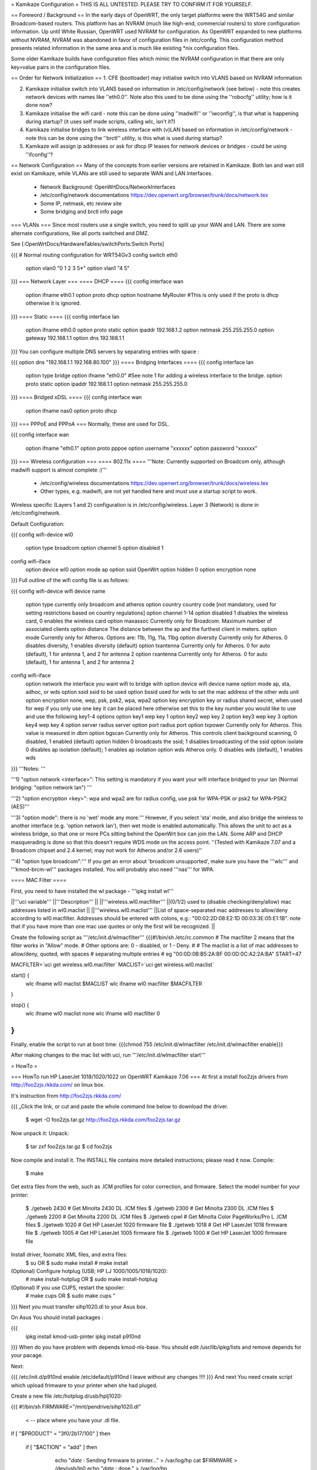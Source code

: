 = Kamikaze Configuration =
THIS IS ALL UNTESTED.  PLEASE TRY TO CONFIRM IT FOR YOURSELF.

== Foreword / Background ==
In the early days of OpenWRT, the only target platforms were the WRT54G and similar Broadcom-based routers.  This platform has an NVRAM (much like high-end, commercial routers) to store configuration information.  Up until White Russian, OpenWRT used NVRAM for configuration.  As OpenWRT expanded to new platforms without NVRAM, NVRAM was abandoned in favor of configuration files in /etc/config.  This configuration method presents related information in the same area and is much like existing *nix configuration files.

Some older Kamikaze builds have configuration files which mimic the NVRAM configuration in that there are only key=value pairs in the configuration files.

== Order for Network Initialization ==
1. CFE (bootloader) may initialise switch into VLANS based on NVRAM information

2. Kamikaze initialise switch into VLANS based on information in /etc/config/network (see below) - note this creates network devices with names like ''eth0.0''. Note also this used to be done using the ''robocfg'' utility; how is it done now?

3. Kamikaze initialise the wifi card - note this can be done using ''madwifi'' or ''iwconfig'', is that what is happening during startup? (it uses self made scripts, calling wlc, isn't it?)

4. Kamikaze initialise bridges to link wireless interface with (v)LAN based on information in /etc/config/network - note this can be done using the ''brctl'' utility, is this what is used during startup?

5. Kamikaze will assign ip addresses or ask for dhcp IP leases for network devices or bridges - could be using ''ifconfig''?

== Network Configuration ==
Many of the concepts from earlier versions are retained in Kamikaze.  Both lan and wan still exist on Kamikaze, while VLANs are still used to separate WAN and LAN interfaces.

 * Network Background: OpenWrtDocs/NetworkInterfaces
 * /etc/config/network documentations https://dev.openwrt.org/browser/trunk/docs/network.tex
 * Some IP, netmask, etc review site
 * Some bridging and brctl info page
=== VLANs ===
Since most routers use a single switch, you need to split up your WAN and LAN.  There are some alternate configurations, like all ports switched and DMZ.

See [:OpenWrtDocs/HardwareTables/switchPorts:Switch Ports]

{{{
# Normal routing configuration for WRT54Gv3
config switch eth0
        option vlan0    "0 1 2 3 5*"
        option vlan1    "4 5"
}}}
=== Network Layer ===
==== DHCP ====
{{{
config interface wan
        option ifname   eth0.1
        option proto    dhcp
        option hostname MyRouter  #This is only used if the proto is dhcp otherwise it is ignored.
}}}
==== Static ====
{{{
config interface lan
        option ifname   eth0.0
        option proto    static
        option ipaddr   192.168.1.2
        option netmask  255.255.255.0
        option gateway  192.168.1.1
        option dns      192.168.1.1
}}}
You can configure multiple DNS servers by separating entries with space :

{{{
option dns "192.168.1.1 192.168.80.100"
}}}
==== Bridging Interfaces ====
{{{
config interface lan
        option type     bridge
        option ifname   "eth0.0"    #See note 1 for adding a wireless interface to the bridge.
        option proto    static
        option ipaddr   192.168.1.1
        option netmask  255.255.255.0
}}}
==== Bridged xDSL ====
{{{
config interface wan
        option ifname   nas0
        option proto    dhcp
}}}
=== PPPoE and PPPoA ===
Normally, these are used for DSL.

{{{
config interface wan
        option ifname   "eth0.1"
        option proto    pppoe
        option username "xxxxxx"
        option password "xxxxxx"
}}}
=== Wireless configuration ===
==== 802.11x ====
'''Note: Currently supported on Broadcom only, although madwifi support is almost complete :)'''

 * /etc/config/wireless documentations https://dev.openwrt.org/browser/trunk/docs/wireless.tex
 * Other types, e.g. madwifi, are not yet handled here and must use a startup script to work.
Wireless specific (Layers 1 and 2) configuration is in /etc/config/wireless.  Layer 3 (Network) is done in /etc/config/network.

Default Configuration:

{{{
config wifi-device      wl0
        option type     broadcom
        option channel  5
        option disabled 1
config wifi-iface
        option device   wl0
        option mode     ap
        option ssid     OpenWrt
        option hidden   0
        option encryption none
}}}
Full outline of the wifi config file is as follows:

{{{
config wifi-device     wifi device name
       option type     currently only broadcom and atheros
       option country  country code [not mandatory, used for setting restrictions based on country regulations]
       option channel  1-14
       option disabled 1 disables the wireless card, 0 enables the wireless card
       option maxassoc Currently only for Broadcom. Maximum number of associated clients
       option distance The distance between the ap and the furthest client in meters.
       option mode     Currently only for Atheros.  Options are: 11b, 11g, 11a, 11bg
       option diversity Currently only for Atheros. 0 disables diversity, 1 enables diversity (default)
       option txantenna Currently only for Atheros. 0 for auto (default), 1 for antenna 1, and 2 for antenna 2
       option rxantenna Currently only for Atheros. 0 for auto (default), 1 for antenna 1, and 2 for antenna 2
config wifi-iface
       option network  the interface you want wifi to bridge with
       option device   wifi device name
       option mode     ap, sta, adhoc, or wds
       option ssid     ssid to be used
       option bssid    used for wds to set the mac address of the other wds unit
       option encryption none, wep, psk, psk2, wpa, wpa2
       option key      encryption key or radius shared secret, when used for wep if you only use one key it can be placed here otherwise set this to the key number you would like to use and use the following key1-4 options
       option key1     wep key 1
       option key2     wep key 2
       option key3     wep key 3
       option key4     wep key 4
       option server   radius server
       option port     radius port
       option txpower  Currently only for Atheros. This value is measured in dbm
       option bgscan   Currently only for Atheros. This controls client background scanning, 0 disabled, 1 enabled (default)
       option hidden   0 broadcasts the ssid; 1 disables broadcasting of the ssid
       option isolate  0 disables ap isolation (default); 1 enables ap isolation
       option wds      Atheros only. 0 disables wds (default), 1 enables wds
}}}
'''Notes: '''

'''1) "option network <interface>": This setting is mandatory if you want your wifi interface bridged to your lan (Normal bridging: "option network lan") '''

'''2) "option encryption <key>": wpa and wpa2 are for radius config, use psk for WPA-PSK or psk2 for WPA-PSK2 (AES)'''

'''3) "option mode": there is no 'wet' mode any more.''' However, if you select 'sta' mode, and also bridge the wireless to another interface (e.g. 'option network lan'), then wet mode is enabled automatically. This allows the unit to act as a wireless bridge, so that one or more PCs sitting behind the OpenWrt box can join the LAN. Some ARP and DHCP masquerading is done so that this doesn't require WDS mode on the access point. ''(Tested with Kamikaze 7.07 and a Broadcom chipset and 2.4 kernel; may not work for Atheros and/or 2.6 users)''

'''4) "option type broadcom":''' If you get an error about 'broadcom unsupported', make sure you have the '''wlc''' and '''kmod-brcm-wl''' packages installed. You will probably also need '''nas''' for WPA.

==== MAC Filter ====

First, you need to have installed the wl package - '''ipkg install wl'''

||'''uci variable''' ||'''Description''' ||
||'''wireless.wl0.macfilter''' ||(0/1/2) used to (disable checking/deny/allow) mac addresses listed in wl0.maclist ||
||'''wireless.wl0.maclist''' ||List of space-separated mac addresses to allow/deny according to wl0.macfilter. Addresses should be entered with colons, e.g.: "00:02:2D:08:E2:1D 00:03:3E:05:E1:1B". note that if you have more than one mac use quotes or only the first will be recognized. ||

Create the following script as '''/etc/init.d/wlmacfilter'''
{{{#!/bin/sh /etc/rc.common
# The macfilter 2 means that the filter works in "Allow" mode.
# Other options are: 0 - disabled, or 1 - Deny.
#
# The maclist is a list of mac addresses to allow/deny, quoted, with spaces
#  separating multiple entries
# eg  "00:0D:0B:B5:2A:BF 00:0D:0C:A2:2A:BA"
START=47

MACFILTER=`uci get wireless.wl0.macfilter`
MACLIST=`uci get wireless.wl0.maclist`

start() {
        wlc ifname wl0 maclist $MACLIST
        wlc ifname wl0 macfilter $MACFILTER
}

stop() {
        wlc ifname wl0 maclist none
        wlc ifname wl0 macfilter 0
}
}}}

Finally, enable the script to run at boot time:
{{{chmod 755 /etc/init.d/wlmacfilter
/etc/init.d/wlmacfilter enable}}}

After making changes to the mac list with uci, run '''/etc/init.d/wlmacfilter start'''

= HowTo =

=== HowTo run HP LaserJet 1018/1020/1022 on OpenWRT Kamikaze 7.06 ===
At first a install foo2zjs  drivers from http://foo2zjs.rkkda.com/ on linux box.

It's instruction from  http://foo2zjs.rkkda.com/

{{{
„Click the link, or cut and paste the whole command line below to download the driver.
    $ wget -O foo2zjs.tar.gz http://foo2zjs.rkkda.com/foo2zjs.tar.gz
Now unpack it:
Unpack:
    $ tar zxf foo2zjs.tar.gz
    $ cd foo2zjs
Now compile and install it. The INSTALL file contains more detailed instructions; please read it now.
Compile:
    $ make
Get extra files from the web, such as .ICM profiles for color correction,
and firmware.  Select the model number for your printer:
    $ ./getweb 2430     # Get Minolta 2430 DL .ICM files
    $ ./getweb 2300     # Get Minolta 2300 DL .ICM files
    $ ./getweb 2200     # Get Minolta 2200 DL .ICM files
    $ ./getweb cpwl     # Get Minolta Color PageWorks/Pro L .ICM files
    $ ./getweb 1020     # Get HP LaserJet 1020 firmware file
    $ ./getweb 1018     # Get HP LaserJet 1018 firmware file
    $ ./getweb 1005     # Get HP LaserJet 1005 firmware file
    $ ./getweb 1000     # Get HP LaserJet 1000 firmware file
Install driver, foomatic XML files, and extra files:
    $ su                        OR      $ sudo make install
    # make install
(Optional) Configure hotplug (USB; HP LJ 1000/1005/1018/1020):
    # make install-hotplug      OR      $ sudo make install-hotplug
(Optional) If you use CUPS, restart the spooler:
    # make cups                 OR      $ sudo make cups ”
}}}
Next you must transfer  sihp1020.dl to your Asus box.

On Asus You should install packages :

{{{
 ipkg install kmod-usb-pinter
 ipkg install p910nd
}}}
When do you have problem with depends  kmod-nls-base. You should edit /usr/lib/ipkg/lists and remove depends for your pacage.

Next:

{{{
/etc/init.d/p910nd enable
/etc/default/p910nd I leave without any changes !!!!
}}}
And next You need create script which upload frimware to your printer when she had pluged.

Create a new file /etc/hotplug.d/usb/hplj1020:

{{{
#!/bin/sh
FIRMWARE="/mnt/pendrive/sihp1020.dl"
 < -- place where you have your .dl file.
if [ "$PRODUCT" = "3f0/2b17/100" ]
then
        if [ "$ACTION" = "add" ]
        then
                echo "`date` : Sending firmware to printer..." > /var/log/hp
                cat $FIRMWARE > /dev/usb/lp0
                echo "`date` : done." > /var/log/hp
          fi
}}}
You must change parameter 3f0/2b17/100 for your printer.

3f0/517/120 it is idVendor/idProduct/bcdDevice, from device descriptor. Numbers are hexadecimal, without leading '0x' or zeros.

This parameters you can get from ls with v option. More info you can find at http://linux-hotplug.sourceforge.net/?selected=usb .


=== Using WRT54G(S/L) SES button for Radio Control ===
This is a remake of a code that is found on http://wiki.openwrt.org/OpenWrtDocs/Customizing/Software/WifiToggle

Step 1: Create the button/ folder inside /etc/hotplug.d/ if it doesn't exist

Step 2: cd to this dir and edit a new file named 01-radio-toggle

Step 3: Paste this code inside the file

{{{

if [ "$BUTTON" = "ses" ] ; then
        if [ "$ACTION" = "pressed" ] ; then
                WIFI_RADIOSTATUS=$(wlc radio)
                case "$WIFI_RADIOSTATUS" in
                0)
                        echo 2 > /proc/diag/led/power
                        wlc radio 1
                        wifi
                        echo 1 > /proc/diag/led/ses_white
                        echo 1 > /proc/diag/led/power ;;
                1)
                        echo 2 > /proc/diag/led/power
                        wlc radio 0
                        echo 0 > /proc/diag/led/ses_white
                        echo 2 > /proc/diag/led/wlan
                        echo 1 > /proc/diag/led/power ;;
                esac
        fi
fi

}}}

Step 4: Save the file and just test it, it will lit Wlan and White SES Led when radio is on, and turn both off when radio is off
 
=== Problems running vsftp on OpenWRT Kamikaze 7.06 ===
If you just install vsftp on Kamikaze 7.06 with ipkg install vsftpd and start it with "vsftpd" you will not be able to login into your ftp-server due to a missing directory. Just add a new line to your vsftpd.conf in /etc/. This line is secure_chroot_dir=existing_dir (existing_dir musst be a directory which will be "be" once the service is started. So point to a directory which exists all the time or one which will be created at boot time)

== More HowTos ==
For more How-To's (for example setting up Kamikaze, step by step)
have a look at 
http://forum.openwrt.org/viewforum.php?id=17

= Sample Application Config Scripts =
 * Repeater http://wiki.openwrt.org/Repeater
 * Routed client-mode wireless on a Fonera http://wiki.openwrt.org/ClientModeKamikazeStyleHowto
== multi wan configuration on kamikaze ==
OpenWrtDocs/KamikazeConfiguration/MultipleWan
----
CategoryHowTo
